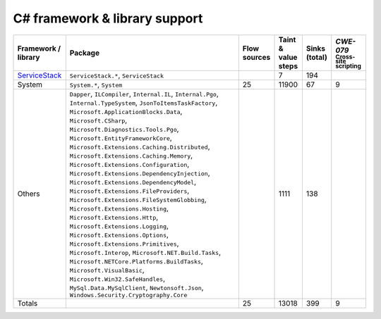 C# framework & library support
================================

.. csv-table::
   :header-rows: 1
   :class: fullWidthTable
   :widths: auto

   Framework / library,Package,Flow sources,Taint & value steps,Sinks (total),`CWE-079` :sub:`Cross-site scripting`
   `ServiceStack <https://servicestack.net/>`_,"``ServiceStack.*``, ``ServiceStack``",,7,194,
   System,"``System.*``, ``System``",25,11900,67,9
   Others,"``Dapper``, ``ILCompiler``, ``Internal.IL``, ``Internal.Pgo``, ``Internal.TypeSystem``, ``JsonToItemsTaskFactory``, ``Microsoft.ApplicationBlocks.Data``, ``Microsoft.CSharp``, ``Microsoft.Diagnostics.Tools.Pgo``, ``Microsoft.EntityFrameworkCore``, ``Microsoft.Extensions.Caching.Distributed``, ``Microsoft.Extensions.Caching.Memory``, ``Microsoft.Extensions.Configuration``, ``Microsoft.Extensions.DependencyInjection``, ``Microsoft.Extensions.DependencyModel``, ``Microsoft.Extensions.FileProviders``, ``Microsoft.Extensions.FileSystemGlobbing``, ``Microsoft.Extensions.Hosting``, ``Microsoft.Extensions.Http``, ``Microsoft.Extensions.Logging``, ``Microsoft.Extensions.Options``, ``Microsoft.Extensions.Primitives``, ``Microsoft.Interop``, ``Microsoft.NET.Build.Tasks``, ``Microsoft.NETCore.Platforms.BuildTasks``, ``Microsoft.VisualBasic``, ``Microsoft.Win32.SafeHandles``, ``MySql.Data.MySqlClient``, ``Newtonsoft.Json``, ``Windows.Security.Cryptography.Core``",,1111,138,
   Totals,,25,13018,399,9

